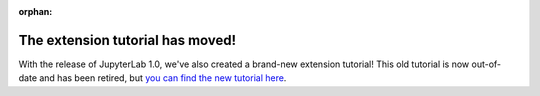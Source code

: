 :orphan:

The extension tutorial has moved!
=================================

With the release of JupyterLab 1.0, we've also created a brand-new extension tutorial! This old tutorial is now out-of-date and has been retired, but `you can find the new tutorial here <https://jupyterlab.readthedocs.io/en/stable/developer/extension_tutorial.html>`__.
